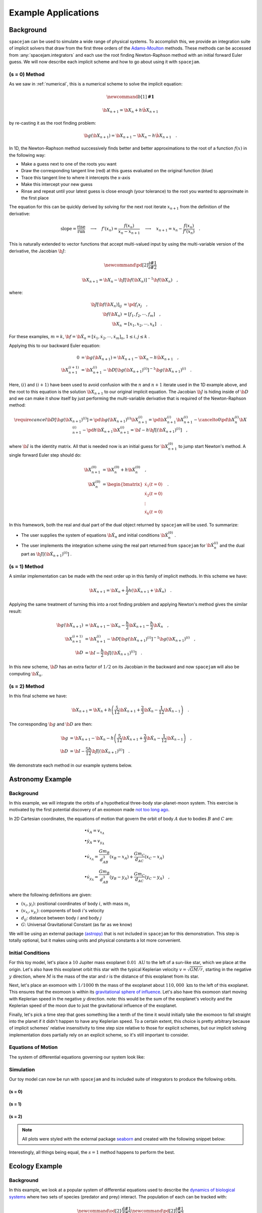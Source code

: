 .. _examples:

Example Applications
====================

Background
----------
``spacejam`` can be used to simulate a wide range of physical systems. To
accomplish this, we provide an integration suite of implicit solvers that draw
from the first three orders of the `Adams-Moulton`_ methods. These methods can
be accessed from :any:`spacejam.integrators` and each use the root finding
Newton-Raphson method with an initial forward Euler guess. We will now describe
each implicit scheme and how to go about using it with ``spacejam``.

.. _`Adams-Moulton`: https://en.wikipedia.org/wiki/Linear_multistep_method#Adamss%E2%80%93Moulton_methods

(s = 0) Method
~~~~~~~~~~~~~~
As we saw in :ref:`numerical`, this is a numerical scheme to solve the implicit
equation:

.. math::
        \newcommand{b}[1]{\mathbf{#1}}

        \b X_{n+1} = \b X_{n} + h \dot{\b X}_{n+1}

by re-casting it as the root finding problem:

.. math::
        \b g(\b X_{n+1}) = \b X_{n+1} - \b X_n - h \dot{\b X}_{n+1}\quad.


In 1D, the Newton-Raphson method successively finds better and better
approximations to the root of a function :math:`f(x)` in the following way:

.. image:: https://upload.wikimedia.org/wikipedia/commons/e/e0/NewtonIteration_Ani.gif

- Make a guess next to one of the roots you want
- Draw the corresponding tangent line (red) at this guess evaluated on the
  original function (blue) 
- Trace this tangent line to where it intercepts the x-axis
- Make this intercept your new guess
- Rinse and repeat until your latest guess is close enough (your tolerance) to
  the root you wanted to approximate in the first place

The equation for this can be quickly derived by solving for the next root
iterate :math:`x_{n+1}` from the definition of the derivative:

.. math::
        \text{slope} = \frac{\text{rise}}{\text{run}}\quad\longrightarrow\quad 
        f'(x_n) = \frac{f(x_n)}{x_n - x_{n+1}}\quad\longrightarrow\quad
        x_{n+1} = x_n - \frac{f(x_n)}{f'(x_n)} \quad .

This is naturally extended to vector functions that accept multi-valued input by
using the multi-variable version of the derivative, the Jacobian :math:`\b J`:

.. math::
        \newcommand{\pd}[2]{\frac{\partial#1}{\partial#2}}

        \b X_{n+1} = \b X_{n} - \b J[\b f(\b X_n)]^{-1} \b f(\b X_n) \quad,

where:

.. math::
        \b J[\b f(\b X_n)]_{ij} &= \pd{f_i}{x_j} \quad, \\
        \b f\left(\b X_n\right) &= [f_1, f_2, \cdots, f_m] \quad, \\
        \b X_n &= [x_1, x_2, \cdots, x_k] \quad.

For these examples, :math:`m=k`, 
:math:`\b f = \b {\dot X}_n = [\dot x_1, \dot x_2, \cdots, \dot x_m]_n`,
:math:`1 \le i,j \le k` .

Applying this to our backward Euler equation:

.. math::
        0 &= \b g\left(\b X_{n+1}\right) = \b X_{n+1} - \b X_n - h \dot{\b X}_{n+1} \quad, \\
        \b X_{n+1}^{(i+1)} &= \b X_{n+1}^{(i)} - 
        \b D\left[\b g\left(\b X_{n+1}\right)^{(i)}\right]^{-1} \b g\left(\b X_{n+1}\right)^{(i)} \quad.

Here, :math:`(i)` and :math:`(i+1)` have been used to avoid confusion with the
:math:`n` and :math:`n+1` iterate used in the 1D example above, and the root to
this equation is the solution :math:`\b X_{n+1}` to our original implicit
equation.  The Jacobian :math:`\b J` is hiding inside of :math:`\b D` and we
can make it show itself by just performing the multi-variable derivative that
is required of the Newton-Raphson method:

.. math::
        \require{cancel}
        \b D\left[\b g\left(\b X_{n+1}\right)^{(i)}\right] 
        = \pd{\b g\left(\b X_{n+1}\right)^{(i)}}{\b X_{n+1}^{(i)}}
        = \pd{\b X_{n+1}^{(i)}}{\b X_{n+1}^{(i)}} 
        - \cancelto{0}{\pd{\b X_{n}^{(i)}}{\b X_{n+1}^{(i)}}}
          - \pd{h \b {\dot X}_{n+1}}{\b X_{n+1}^{(i)}}
        = \b I - h\b{J}\left[\left(\b {\dot X}_{n+1}\right)^{(i)}\right] \quad,


where :math:`\b I` is the identity matrix. All that is needed now is an initial
guess for :math:`\b X_{n+1}^{(0)}` to jump start Newton's method. A single
forward Euler step should do:

.. math::
        \b X_{n+1}^{(0)} &= \b X_{n}^{(0)} + h \b {\dot X}_n^{(0)}\quad, \\
        \b {\dot X}_n^{(0)}
        &= \begin{bmatrix}
                \dot{x}_1 (t=0) \\
                \dot{x}_2 (t=0) \\
                \vdots \\
                \dot{x}_k (t=0)
        \end{bmatrix}\quad. 

In this framework, both the real and dual part of the dual object returned by
``spacejam`` will be used. To summarize:

- The user supplies the system of equations :math:`\b {\dot X}_{n}`
  and initial conditions :math:`\b {\dot X}_{n}^{(0)}` .

- The user implements the integration scheme using the real part returned
  from ``spacejam`` for :math:`\b {\dot X}_{n}^{(i)}` and the dual part
  as :math:`\b{J}\left[\left(\b {\dot X}_{n+1}\right)^{(i)}\right]` . 
  
(s = 1) Method
~~~~~~~~~~~~~~
A similar implementation can be made with the next order up in this family of
implicit methods. In this scheme we have:

.. math::
        \b X_{n+1} = \b X_n + \frac{1}{2}h\left(\b {\dot X_{n+1}} + \b {\dot X_n}\right)\quad.

Applying the same treatment of turning this into a root finding problem and
applying Newton's method gives the similar result:

.. math::
        \b g(\b X_{n+1}) &= \b X_{n+1} - \b X_n 
        - \frac{h}{2} \b {\dot X_{n+1}} 
        - \frac{h}{2} \b {\dot X_n} \quad, \\
        \b X_{n+1}^{(i+1)} &= \b X_{n+1}^{(i)} 
        - \b D\left[\b g\left(\b X_{n+1}\right)^{(i)}\right]^{-1}
          \b g\left(\b X_{n+1}\right)^{(i)} \quad, \\
        \b D &=  \b I 
        - \frac{h}{2}\b J\left[\left(\b {\dot X_{n+1}}\right)^{(i)}\right] \quad .

In this new scheme, :math:`\b D` has an extra factor of :math:`1/2` on its
Jacobian in the backward and now ``spacejam`` will also be computing 
:math:`\b {\dot X_n}`. 

(s = 2) Method
~~~~~~~~~~~~~~
In this final scheme we have:

.. math::
        \b X_{n+1} = \b X_n + h\left(\frac{5}{12} \b{\dot X_{n+1}} 
        + \frac{2}{3} \b{\dot X_n} 
        - \frac{1}{12} \b{\dot X_{n-1}}\right)\quad.

The corresponding :math:`\b g` and :math:`\b D` are then:

.. math::
        \b g &= \b X_{n+1} - \b X_n - h\left(\frac{5}{12} \b{\dot X_{n+1}} 
        + \frac{2}{3} \b{\dot X_n} 
        - \frac{1}{12} \b{\dot X_{n-1}}\right) \quad, \\
        \b D &= \b I - \frac{5h}{12} 
        \b J\left[\left(\b {\dot X_{n+1}}\right)^{(i)}\right] \quad .

We demonstrate each method in our example systems below.

Astronomy Example
-----------------

Background
~~~~~~~~~~
In this example, we will integrate the orbits of a hypothetical 
three-body star-planet-moon system. This exercise is motivated by
the first potential discovery of an exomoon made `not too long ago`_.

.. _not too long ago: https://www.space.com/42008-first-exomoon-discovery-kepler-1625b.html

In 2D Cartesian coordinates, the equations of motion that govern the orbit of
body :math:`A` due to bodies :math:`B` and :math:`C` are:

.. math::
        &\bullet \dot x_A = v_{x_A} \\
        &\bullet \dot y_A = v_{y_A} \\
        &\bullet \dot v_{x_A} = \frac{G m_B}{d_{AB}^3}(x_B - x_A) 
                              + \frac{G m_C}{d_{AC}}(x_C - x_A) \\
        &\bullet \dot v_{y_A} = \frac{G m_B}{d_{AB}^3}(y_B - y_A) 
                              + \frac{G m_C}{d_{AC}}(y_C - y_A) \quad,

where the following definitions are given: 

* :math:`(x_i, y_i)`: positional coordinates of body :math:`i`, with
  mass :math:`m_i`
* :math:`(v_{x_i}, v_{y_i})`: components of bodi :math:`i`'s velocity
* :math:`d_{ij}`: distance between body :math:`i` and body :math:`j`
* :math:`G`: Universal Gravitational Constant (as far as we know)

We will be using an external package `(astropy)`_ that is not included in
``spacejam`` for this demonstration. This step is totally optional, but it
makes using units and physical constants a lot more convenient. 

.. _(astropy): http://www.astropy.org/

Initial Conditions
~~~~~~~~~~~~~~~~~~
For this toy model, let's place a :math:`10` Jupiter mass exoplanet
:math:`0.01\ \text{AU}` to the left of a sun-like star, which we place at the
origin. Let's also have this exoplanet orbit this star with the typical
Keplerian velocity :math:`v = \sqrt{GM/r}`, starting in the negative :math:`y`
direction, where :math:`M` is the mass of the star and `r` is the distance of
this exoplanet from its star.

Next, let's place an exomoon with :math:`1/1000` th the mass of the exoplanet
about :math:`110,000\ \text{km}` to the left of this exoplanet. This ensures
that the exomoon is within its `gravitational sphere of influence`_. Let's also
have this exomoon start moving with Keplerian speed in the negative :math:`y`
direction. note: this would be the sum of the exoplanet's velocity and the
Keplerian speed of the moon due to just the gravitational influence of the
exoplanet.

Finally, let's pick a time step that goes something like a tenth of the time it
would initially take the exomoon to fall straight into the planet if it didn't
happen to have any Keplerian speed. To a certain extent, this choice is pretty
arbitrary because of implicit schemes' relative insensitivity to time step size
relative to those for explicit schemes, but our implicit solving implementation
does partially rely on an explicit scheme, so it's still important to consider.

.. _gravitational sphere of influence: https://en.wikipedia.org/wiki/Hill_sphere

.. testcode::

        import numpy as np
        from astropy import units as u
        from astropy import constants as c

        # constants
        solMass   = (1 * u.solMass).cgs.value
        solRad    = (1 * u.solRad).cgs.value
        jupMass   = (1 * u.jupiterMass).cgs.value
        jupRad    = (1 * u.jupiterRad).cgs.value
        earthMass = (1 * u.earthMass).cgs.value
        earthRad  = (1 * u.earthRad).cgs.value
        G         = (1 * c.G).cgs.value
        AU        = (1 * u.au).cgs.value
        year      = (1 * u.year).cgs.value
        day       = (1 * u.day).cgs.value
        earth_v   = (30 * u.km/u.s).value
        moon_v    = (1 * u.km/u.s).cgs.value

        # mass ratio of companion to secondary
        q              = 0.001
        # primary
        host_mass      = solMass
        host_rad       = solRad
        # secondary
        scndry_mass    = 10*jupMass
        scndry_rad     = 1.7*jupRad
        scndry_x       = -0.01*AU
        scndry_y       = 0.0
        scndry_vx      = 0.0
        scndry_vy      = -np.sqrt(G*host_mass/np.abs(scndry_x)) # assuming Keplerian for now
        # companion
        cmpn_mass      = q*scndry_mass
        cmpn_rad       = 0.3*scndry_rad 
        hill_sphere    = np.abs(scndry_x) * (scndry_mass / (3*host_mass))**(1/3)
        cmpn_x         = scndry_x - 0.5 * hill_sphere
        cmpn_y         = scndry_y
        cmpn_vx        = 0.0 
        cmpn_vy        = scndry_vy - np.sqrt(G*scndry_mass/(0.5 * hill_sphere))

        m_1 = host_mass # host star
        m_2 = scndry_mass #m_1 / 5000 # hot jupiter
        m_3 = cmpn_mass  # companion

        # m1: primary (hardcoded)
        x_1  =  0.0
        y_1  =  0.0
        vx_1 =  0.0
        vy_1 =  0.0

        # m2: secondary
        x_2  = scndry_x
        y_2  = scndry_y # doesn't matter where it starts on y because of symmetry of system
        vx_2 = scndry_vx
        vy_2 = scndry_vy # assuming Keplerian for now

        # m3: companion 
        x_3  = cmpn_x
        y_3  = cmpn_y 
        vx_3 = cmpn_vx
        vy_3 = cmpn_vy 

        # characteristic timescale set by secondary's orbital timescale
        T0 = 2*np.pi*np.sqrt(np.abs(scndry_x)**3/(G*m_1))
        tmax  = 2.5*T0

        uold_1 = np.array([x_1, y_1, vx_1, vy_1])
        uold_2 = np.array([x_2, y_2, vx_2, vy_2])
        uold_3 = np.array([x_3, y_3, vx_3, vy_3])

        m1_coord = uold_1
        m2_coord = uold_2
        m3_coord = uold_3

        r0 = np.sqrt( (uold_3[0] - uold_2[0])**2 + (uold_3[1] - uold_2[1])**2 )
        v0 = np.sqrt(uold_3[2]**2 + uold_3[3]**2) 
        f = -1
        h = 10**(f) * r0 / v0
        N = 1500 # number of steps to run sim

        # Store initial positions and velocities
        uold_1 = np.array([x_1, y_1, vx_1, vy_1]) # star
        uold_2 = np.array([x_2, y_2, vx_2, vy_2]) # exoplanet
        uold_3 = np.array([x_3, y_3, vx_3, vy_3]) # exomoon

Equations of Motion
~~~~~~~~~~~~~~~~~~~
The system of differential equations governing our system look like:

.. testcode::

        def f(x, y, vx, vy, uold_b=None, mb=0, uold_c=None, mc=0):
            # position and velocity
            r_a = np.array([x, y])
            v_a = np.array([vx, vy])

            r_b = uold_b[:2]
            r_c = uold_c[:2] 

            # position vector pointing from one of the two masses to m_i
            d_ab = np.linalg.norm(r_b - r_a)
            d_ac = np.linalg.norm(r_c - r_a)

            # calulating accelerations
            gx = G*mb/d_ab**3 * (r_b[0] - x) + (G*mc/d_ac**3) * (r_c[0] - x)
            gy = G*mb/d_ab**3 * (r_b[1] - y) + (G*mc/d_ac**3) * (r_c[1] - y)

            # return derivatives
            f1 = vx
            f2 = vy
            f3 = gx
            f4 = gy
            return np.array([f1, f2, f3, f4])

Simulation
~~~~~~~~~~
Our toy model can now be run with ``spacejam`` and its included suite of
integrators to produce the following orbits.

(s = 0)
+++++++

.. testcode::

        import spacejam as sj

        X_1 = np.zeros((N, uold_1.size))
        X_1[0] = uold_1
        X_2 = np.zeros((N, uold_2.size))
        X_2[0] = uold_2
        X_3 = np.zeros((N, uold_3.size))
        X_3[0] = uold_3

        for n in range(N-1): 
            kwargs_1 = {'uold_b': X_2[n], 'mb': m_2, 'uold_c': X_3[n], 'mc': m_3}
            X_1[n+1] = sj.Integrators.amso(f, X_1[n], h=h, kwargs=kwargs_1)

            kwargs_2 = {'uold_b': X_1[n], 'mb': m_1, 'uold_c': X_3[n], 'mc': m_3}
            X_2[n+1] = sj.Integrators.amso(f, X_2[n], h=h, kwargs=kwargs_2)

            kwargs_3 = {'uold_b': X_1[n], 'mb': m_1, 'uold_c': X_2[n], 'mc': m_2}
            X_3[n+1] = sj.Integrators.amso(f, X_3[n], h=h, kwargs=kwargs_3)

            # stop iterating if Newton-Raphson method does not converge
            if X_1[n+1] is None or X_2[n+1] is None or X_3[n+1] is None:
                break

.. image:: _static/s0.png


(s = 1)
+++++++

.. testcode::

        X_1 = np.zeros((N, uold_1.size))
        X_1[0] = uold_1
        X_2 = np.zeros((N, uold_2.size))
        X_2[0] = uold_2
        X_3 = np.zeros((N, uold_3.size))
        X_3[0] = uold_3

        for n in range(N-1): 
            kwargs_1 = {'uold_b': X_2[n], 'mb': m_2, 'uold_c': X_3[n], 'mc': m_3}
            X_1[n+1] = sj.Integrators.amsi(f, X_1[n], h=h, kwargs=kwargs_1)

            kwargs_2 = {'uold_b': X_1[n], 'mb': m_1, 'uold_c': X_3[n], 'mc': m_3}
            X_2[n+1] = sj.Integrators.amsi(f, X_2[n], h=h, kwargs=kwargs_2)

            kwargs_3 = {'uold_b': X_1[n], 'mb': m_1, 'uold_c': X_2[n], 'mc': m_2}
            X_3[n+1] = sj.Integrators.amsi(f, X_3[n], h=h, kwargs=kwargs_3)

            # stop iterating if Newton-Raphson method does not converge
            if X_1[n+1] is None or X_2[n+1] is None or X_3[n+1] is None:
                break


.. image:: _static/s1.png

(s = 2)
+++++++

.. testcode::

        X_1 = np.zeros((N, uold_1.size))
        X_1[0] = uold_1
        X_2 = np.zeros((N, uold_2.size))
        X_2[0] = uold_2
        X_3 = np.zeros((N, uold_3.size))
        X_3[0] = uold_3

        # This method requires the 2nd step as well to get started. Will
        # just use a forward Euler guess for this
        kwargs_1 = {'uold_b': X_2[0], 'mb': m_2, 'uold_c': X_3[0], 'mc': m_3}
        ad = sj.AutoDiff(f, X_1[0], kwargs=kwargs_1)
        X_1[1] = X_1[0] + h*ad.r.flatten() 

        kwargs_2 = {'uold_b': X_1[0], 'mb': m_1, 'uold_c': X_3[0], 'mc': m_3}
        ad = sj.AutoDiff(f, X_2[0], kwargs=kwargs_2)
        X_2[1] = X_2[0] + h*ad.r.flatten() 

        kwargs_3 = {'uold_b': X_1[0], 'mb': m_1, 'uold_c': X_2[0], 'mc': m_2}
        ad = sj.AutoDiff(f, X_3[0], kwargs=kwargs_3)
        X_3[1] = X_3[0] + h*ad.r.flatten() 

        for n in range(1, N-1): 
            kwargs_1 = {'uold_b': X_2[n], 'mb': m_2, 'uold_c': X_3[n], 'mc': m_3}
            X_1[n+1] = sj.Integrators.amsii(f, X_1[n], X_1[n-1], 
                                            h=h, kwargs=kwargs_1)

            kwargs_2 = {'uold_b': X_1[n], 'mb': m_1, 'uold_c': X_3[n], 'mc': m_3}
            X_2[n+1] = sj.Integrators.amsii(f, X_2[n], X_2[n-1], 
                                            h=h, kwargs=kwargs_2)

            kwargs_3 = {'uold_b': X_1[n], 'mb': m_1, 'uold_c': X_2[n], 'mc': m_2}
            X_3[n+1] = sj.Integrators.amsii(f, X_3[n], X_3[n-1], 
                                            h=h, kwargs=kwargs_3)

            # stop iterating if Newton-Raphson method does not converge
            if X_1[n+1] is None or X_2[n+1] is None or X_3[n+1] is None:
                break


.. image:: _static/s2.png

.. note::

        All plots were styled with the external package `seaborn`_ and created
        with the following snippet below:

        .. _seaborn: https://seaborn.pydata.org/index.html

        .. testcode::

                import matplotlib.pyplot as plt
                import seaborn as sns

                sns.set_style('darkgrid')
                sns.set_palette('colorblind')

                fig, ax = plt.subplots(figsize=(6, 6))
                ax.set_aspect('equal', 'datalim')

                a_0 = np.linalg.norm(m2_coord)

                ax.plot(X_1[:,0]/a_0, X_1[:,1]/a_0, label='star')
                ax.plot(X_2[:,0]/a_0, X_2[:,1]/a_0, label='exoplanet')
                ax.plot(X_3[:,0]/a_0, X_3[:,1]/a_0, label='exomoon')

                ax.legend()

Interestingly, all things being equal, the :math:`s=1` method happens to
perform the best.

Ecology Example
---------------

Background
~~~~~~~~~~
In this example, we look at a popular system of differential equations used to
describe the `dynamics of biological systems`_ where two sets of species
(predator and prey) interact. The population of each can be tracked with:

.. _dynamics of biological systems: https://en.wikipedia.org/wiki/Lotka%E2%80%93Volterra_equations

.. math::
        \newcommand{\od}[2]{\frac{\mathrm d #1}{\mathrm d #2}}
        \newcommand{\pd}[2]{\frac{\partial#1}{\partial#2}}

        \od{x}{t} &= \dot x = \alpha x - \beta xy\quad, \\
        \od{y}{t} &= \dot y = \delta xy - \gamma y\quad,

where,

- :math:`x`: number of prey
- :math:`y`: number of predators
- :math:`\dot x` and :math:`\dot y`: instantaneous growth rate of the prey and
  predator populations, respectively 
- TODO: say more about :math:`\alpha,\beta,\delta,\gamma`


Initial Conditions
------------------
prey and predator stuff

Equations of population growth?
-------------------------------
code for L-V system

Simulation
----------
code for sim run

(s = 0) Method
~~~~~~~~~~~~~~
rinse

(s = 1) Method
~~~~~~~~~~~~~~
and

(s = 2) Method
~~~~~~~~~~~~~~
repeat

Conclusions about predator/prey system here.
